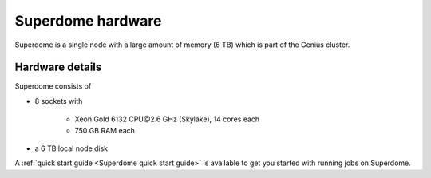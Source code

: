 Superdome hardware
==================
Superdome is a single node with a large amount of memory (6 TB)
which is part of the Genius cluster.

Hardware details
----------------
Superdome consists of

- 8 sockets with

    - Xeon Gold 6132 CPU\@2.6 GHz (Skylake), 14 cores each
    - 750 GB RAM each

- a 6 TB local node disk

A :ref:`quick start guide <Superdome quick start guide>` is available
to get you started with running jobs on Superdome.
